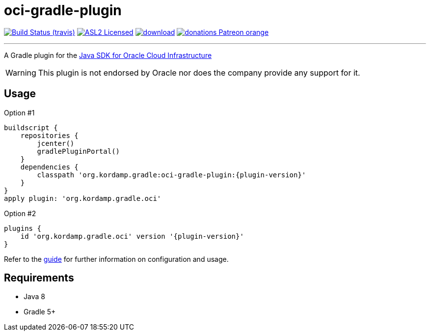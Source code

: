 = oci-gradle-plugin
:linkattrs:
:project-owner:   kordamp
:project-repo:    maven
:project-name:    kordamp-parentpom
:project-name:    oci-gradle-plugin
:project-group:   org.kordamp.gradle
:project-version: 0.3.0

image:http://img.shields.io/travis/{project-owner}/{project-name}/master.svg["Build Status (travis)", link="https://travis-ci.org/{project-owner}/{project-name}"]
image:http://img.shields.io/badge/license-ASL2-blue.svg["ASL2 Licensed", link="http://opensource.org/licenses/ASL2"]
image:https://api.bintray.com/packages/{project-owner}/{project-repo}/{project-name}/images/download.svg[link="https://bintray.com/{project-owner}/{project-repo}/{project-name}/_latestVersion"]
image:https://img.shields.io/badge/donations-Patreon-orange.svg[link="https://www.patreon.com/user?u=6609318"]

---

A Gradle plugin for the link:https://github.com/oracle/oci-java-sdk[Java SDK for Oracle Cloud Infrastructure]

WARNING: This plugin is not endorsed by Oracle nor does the company provide any support for it.

== Usage

Option #1
[source,groovy]
[subs="attributes"]
----
buildscript {
    repositories {
        jcenter()
        gradlePluginPortal()
    }
    dependencies {
        classpath '{project-group}:{project-name}:{plugin-version}'
    }
}
apply plugin: '{project-group}.oci'
----

Option #2
[source,groovy]
[subs="attributes"]
----
plugins {
    id '{project-group}.oci' version '{plugin-version}'
}
----

Refer to the link:http://{project-owner}.github.io/{project-name}[guide, window="_blank"] for further information on configuration
and usage.

== Requirements

 * Java 8
 * Gradle 5+
